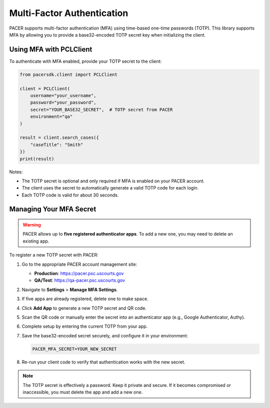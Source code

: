 Multi-Factor Authentication
===========================

PACER supports multi-factor authentication (MFA) using time-based one-time
passwords (TOTP). This library supports MFA by allowing you to provide a
base32-encoded TOTP secret key when initializing the client.

Using MFA with PCLClient
------------------------

To authenticate with MFA enabled, provide your TOTP secret to the client:

.. code-block:: python

    from pacersdk.client import PCLClient

    client = PCLClient(
        username="your_username",
        password="your_password",
        secret="YOUR_BASE32_SECRET",  # TOTP secret from PACER
        environment="qa"
    )

    result = client.search_cases({
        "caseTitle": "Smith"
    })
    print(result)

Notes:

- The TOTP secret is optional and only required if MFA is enabled on your PACER account.
- The client uses the secret to automatically generate a valid TOTP code for each login.
- Each TOTP code is valid for about 30 seconds.

Managing Your MFA Secret
------------------------

.. warning::

    PACER allows up to **five registered authenticator apps**. To add a new one, you may need to delete an existing app.

To register a new TOTP secret with PACER:

1. Go to the appropriate PACER account management site:

   - **Production**: https://pacer.psc.uscourts.gov  
   - **QA/Test**: https://qa-pacer.psc.uscourts.gov

2. Navigate to **Settings** > **Manage MFA Settings**.

3. If five apps are already registered, delete one to make space.

4. Click **Add App** to generate a new TOTP secret and QR code.

5. Scan the QR code or manually enter the secret into an authenticator app (e.g., Google Authenticator, Authy).

6. Complete setup by entering the current TOTP from your app.

7. Save the base32-encoded secret securely, and configure it in your environment:

   .. code-block:: bash

       PACER_MFA_SECRET=YOUR_NEW_SECRET

8. Re-run your client code to verify that authentication works with the new secret.

.. note::

    The TOTP secret is effectively a password. Keep it private and secure.
    If it becomes compromised or inaccessible, you must delete the app and add a new one.
